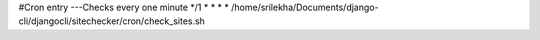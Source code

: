 
#Cron entry ---Checks every one minute
*/1 * * * *  /home/srilekha/Documents/django-cli/djangocli/sitechecker/cron/check_sites.sh
